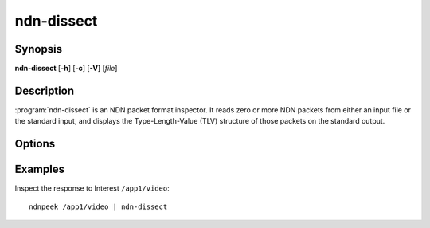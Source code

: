 ndn-dissect
===========

Synopsis
--------

**ndn-dissect** [**-h**] [**-c**] [**-V**] [*file*]

Description
-----------

:program:`ndn-dissect` is an NDN packet format inspector.
It reads zero or more NDN packets from either an input file or the standard
input, and displays the Type-Length-Value (TLV) structure of those packets
on the standard output.

Options
-------

.. option:: -h, --help

    Print help and exit.

.. option:: -c, --content

    Dissect the value of Content elements as well. By default, the value of a
    Content element is treated as an opaque blob and is not dissected further.

.. option:: -V, --version

    Print program version and exit.

.. option:: file

    The file to read packets from.
    If no *file* is given, or if *file* is "-", the standard input is used.

Examples
--------

Inspect the response to Interest ``/app1/video``::

    ndnpeek /app1/video | ndn-dissect
